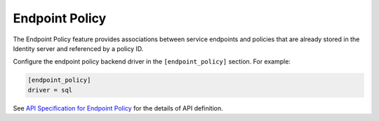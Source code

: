 Endpoint Policy
===============

The Endpoint Policy feature provides associations between service endpoints
and policies that are already stored in the Identity server and referenced
by a policy ID.

Configure the endpoint policy backend driver in the ``[endpoint_policy]``
section. For example:

.. code-block:: ini

    [endpoint_policy]
    driver = sql

See `API Specification for Endpoint Policy <https://docs.openstack.org/
api-ref/identity/v3-ext/index.html#os-endpoint-policy-api>`_
for the details of API definition.
